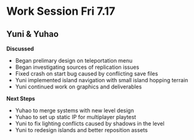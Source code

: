 * Work Session Fri 7.17
** Yuni & Yuhao

*Discussed*
- Began prelimary design on teleportation menu
- Began investigating sources of replication issues
- Fixed crash on start bug caused by conflicting save files
- Yuni implemented island navigation with small island hopping terrain
- Yuni continued work on graphics and deliverables

*Next Steps*
- Yuhao to merge systems with new level design
- Yuhao to set up static IP for multiplayer playtest
- Yuni to fix lighting conflicts caused by shadows in the level
- Yuni to redesign islands and better reposition assets
